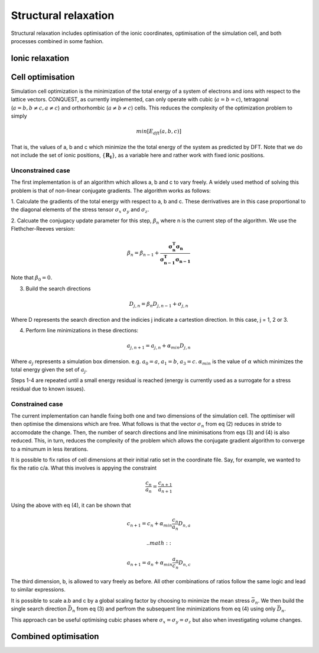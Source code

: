.. _strucrelax:

=====================
Structural relaxation
=====================

Structural relaxation includes optimisation of the ionic coordinates,
optimisation of the simulation cell, and both processes combined in
some fashion.

.. _sr_ions:

Ionic relaxation
----------------

.. _sr_cell:

Cell optimisation
-----------------

Simulation cell optimization is the minimization of the total energy of a
system of electrons and ions with respect to the lattice vectors. CONQUEST,
as currently implemented, can only operate with cubic (:math:`a=b=c`),
tetragonal (:math:`a=b, b\neq c, a\neq c`) and orthorhombic (:math:`a\neq b \neq c`)
cells. This reduces the complexity of the optimization problem to simply

.. math::
   
    min[E_{dft}(a, b, c)]

That is, the values of a, b and c which minimize the the total energy of the
system as predicted by DFT. Note that we do not include the set of ionic positions,
:math:`\{\mathbf{R_{I}} \}`, as a variable here and rather work with fixed ionic
positions.

Unconstrained case
~~~~~~~~~~~~~~~~~~

The first implementation is of an algorithm which allows a, b and c to vary freely.
A widely used method of solving this problem is that of non-linear conjugate gradients.
The algorithm works as follows:

1. Calculate the gradients of the total energy with respect to a, b and c.
These derrivatives are in this case proportional to the diagonal elements of the
stress tensor :math:`\sigma_x` :math:`\sigma_y` and :math:`\sigma_z`.

2. Calcuate the conjugacy update parameter for this step, :math:`\beta_n`
where n is the current step of the algorithm. We use the Flethcher-Reeves version:

.. math::
   
    \beta_n = \beta_{n-1} + \frac{\mathbf{\sigma_n^T}\mathbf{\sigma_n}}{\mathbf{\sigma_{n-1}^T}\mathbf{\sigma_{n-1}}}

Note that :math:`\beta_0 = 0`.

3. Build the search directions

.. math::

   D_{j,n} = \beta_n D_{j, n-1} + \sigma_{j,n}

Where D represents the search direction and the indicies j indicate a cartestion
direction. In this case, j = 1, 2 or 3.

4. Perform line minimizations in these directions:

.. math::

   a_{j,n+1} = a_{j,n} + \alpha_{min} D_{j,n}

Where :math:`a_j` represents a simulation box dimension. e.g. :math:`a_0 = a`,
:math:`a_1 = b`, :math:`a_3 = c`. :math:`\alpha_{min}` is the value of :math:`\alpha`
which minimizes the total energy given the set of :math:`a_j`.

Steps 1-4 are repeated until a small energy residual is reached (energy is currently
used as a surrogate for a stress residual due to known issues).

Constrained case
~~~~~~~~~~~~~~~~~

The current implementation can handle fixing both one and two dimensions
of the simulation cell. The opttimiser will then optimise the dimensions which
are free. What follows is that the vector :math:`\sigma_n` from eq (2) reduces in
stride to accomodate the change. Then, the number of search directions and line
minimisations from eqs (3) and (4) is also reduced. This, in turn, reduces the
complexity of the problem which allows the conjugate gradient algorithm to converge
to a minumum in less iterations.

It is possible to fix ratios of cell dimensions at their initial ratio set in the
coordinate file. Say, for example, we wanted to fix the ratio c/a. What this involves
is appying the constraint

.. math::

   \frac{c_n}{a_n} = \frac{c_{n+1}}{a_{n+1}}

Using the above with eq (4), it can be shown that

.. math::

   c_{n+1} = c_n + \alpha_{min}\frac{c_n}{a_n}D_{n, a}

   .. math::

   a_{n+1} = a_n + \alpha_{min}\frac{a_n}{c_n}D_{n, c}

The third dimension, b, is allowed to vary freely as before.
All other combinations of ratios follow the same logic and lead to similar expressions.


It is possible to scale a.b and c by a global scaling factor by choosing to minimize
the mean stress :math:`\bar{\sigma_n}`. We then build the single search direction
:math:`\bar{D_n}` from eq (3) and perfrom the subsequent line minimizations from eq (4)
using only :math:`\bar{D_n}`.

This approach can be useful optimising cubic phases where
:math:`\sigma_x  = \sigma_y = \sigma_z` but also when investigating
volume changes.
      
.. _sr_both:

Combined optimisation
---------------------
